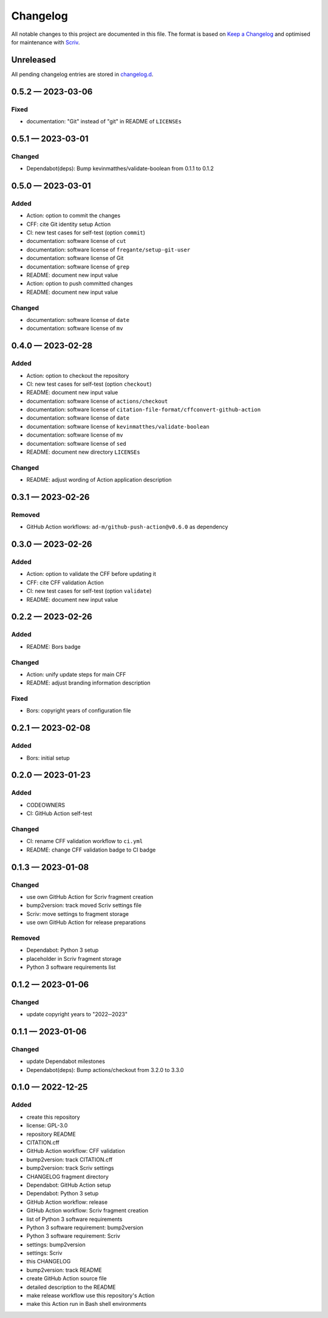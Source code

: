 .. --------------------- GNU General Public License 3.0 --------------------- ..
..                                                                            ..
.. Copyright (C) 2022─2023 Kevin Matthes                                      ..
..                                                                            ..
.. This program is free software: you can redistribute it and/or modify       ..
.. it under the terms of the GNU General Public License as published by       ..
.. the Free Software Foundation, either version 3 of the License, or          ..
.. (at your option) any later version.                                        ..
..                                                                            ..
.. This program is distributed in the hope that it will be useful,            ..
.. but WITHOUT ANY WARRANTY; without even the implied warranty of             ..
.. MERCHANTABILITY or FITNESS FOR A PARTICULAR PURPOSE.  See the              ..
.. GNU General Public License for more details.                               ..
..                                                                            ..
.. You should have received a copy of the GNU General Public License          ..
.. along with this program.  If not, see <https://www.gnu.org/licenses/>.     ..
..                                                                            ..
.. -------------------------------------------------------------------------- ..

.. -------------------------------------------------------------------------- ..
..
..  AUTHOR      Kevin Matthes
..  BRIEF       The development history of this project.
..  COPYRIGHT   GPL-3.0
..  DATE        2022─2023
..  FILE        CHANGELOG.rst
..  NOTE        See `LICENSE' for full license.
..              See `README.md' for project details.
..
.. -------------------------------------------------------------------------- ..

.. -------------------------------------------------------------------------- ..
..
.. _changelog.d: changelog.d/
.. _Keep a Changelog: https://keepachangelog.com/en/1.0.0/
.. _Scriv: https://github.com/nedbat/scriv
..
.. -------------------------------------------------------------------------- ..

Changelog
=========

All notable changes to this project are documented in this file.  The format is
based on `Keep a Changelog`_ and optimised for maintenance with `Scriv`_.

Unreleased
----------

All pending changelog entries are stored in `changelog.d`_.

.. scriv-insert-here

.. _changelog-0.5.2:

0.5.2 — 2023-03-06
------------------

Fixed
.....

- documentation:  "Git" instead of "git" in README of ``LICENSEs``

.. _changelog-0.5.1:

0.5.1 — 2023-03-01
------------------

Changed
.......

- Dependabot(deps): Bump kevinmatthes/validate-boolean from 0.1.1 to 0.1.2

.. _changelog-0.5.0:

0.5.0 — 2023-03-01
------------------

Added
.....

- Action:  option to commit the changes

- CFF:  cite Git identity setup Action

- CI:  new test cases for self-test (option ``commit``)

- documentation:  software license of ``cut``

- documentation:  software license of ``fregante/setup-git-user``

- documentation:  software license of Git

- documentation:  software license of ``grep``

- README:  document new input value

- Action:  option to push committed changes

- README:  document new input value

Changed
.......

- documentation:  software license of ``date``

- documentation:  software license of ``mv``

.. _changelog-0.4.0:

0.4.0 — 2023-02-28
------------------

Added
.....

- Action:  option to checkout the repository

- CI:  new test cases for self-test (option ``checkout``)

- README:  document new input value

- documentation:  software license of ``actions/checkout``

- documentation:  software license of
  ``citation-file-format/cffconvert-github-action``

- documentation:  software license of ``date``

- documentation:  software license of ``kevinmatthes/validate-boolean``

- documentation:  software license of ``mv``

- documentation:  software license of ``sed``

- README:  document new directory ``LICENSEs``

Changed
.......

- README:  adjust wording of Action application description

.. _changelog-0.3.1:

0.3.1 — 2023-02-26
------------------

Removed
.......

- GitHub Action workflows:  ``ad-m/github-push-action@v0.6.0`` as dependency

.. _changelog-0.3.0:

0.3.0 — 2023-02-26
------------------

Added
.....

- Action:  option to validate the CFF before updating it

- CFF:  cite CFF validation Action

- CI:  new test cases for self-test (option ``validate``)

- README:  document new input value

.. _changelog-0.2.2:

0.2.2 — 2023-02-26
------------------

Added
.....

- README:  Bors badge

Changed
.......

- Action:  unify update steps for main CFF

- README:  adjust branding information description

Fixed
.....

- Bors:  copyright years of configuration file

.. _changelog-0.2.1:

0.2.1 — 2023-02-08
------------------

Added
.....

- Bors:  initial setup

.. _changelog-0.2.0:

0.2.0 — 2023-01-23
------------------

Added
.....

- CODEOWNERS

- CI:  GitHub Action self-test

Changed
.......

- CI:  rename CFF validation workflow to ``ci.yml``

- README:  change CFF validation badge to CI badge

.. _changelog-0.1.3:

0.1.3 — 2023-01-08
------------------

Changed
.......

- use own GitHub Action for Scriv fragment creation

- bump2version:  track moved Scriv settings file

- Scriv:  move settings to fragment storage

- use own GitHub Action for release preparations

Removed
.......

- Dependabot:  Python 3 setup

- placeholder in Scriv fragment storage

- Python 3 software requirements list

.. _changelog-0.1.2:

0.1.2 — 2023-01-06
------------------

Changed
.......

- update copyright years to "2022─2023"

.. _changelog-0.1.1:

0.1.1 — 2023-01-06
------------------

Changed
.......

- update Dependabot milestones

- Dependabot(deps): Bump actions/checkout from 3.2.0 to 3.3.0

.. _changelog-0.1.0:

0.1.0 — 2022-12-25
------------------

Added
.....

- create this repository

- license:  GPL-3.0

- repository README

- CITATION.cff

- GitHub Action workflow:  CFF validation

- bump2version:  track CITATION.cff

- bump2version:  track Scriv settings

- CHANGELOG fragment directory

- Dependabot:  GitHub Action setup

- Dependabot:  Python 3 setup

- GitHub Action workflow:  release

- GitHub Action workflow:  Scriv fragment creation

- list of Python 3 software requirements

- Python 3 software requirement:  bump2version

- Python 3 software requirement:  Scriv

- settings:  bump2version

- settings:  Scriv

- this CHANGELOG

- bump2version:  track README

- create GitHub Action source file

- detailed description to the README

- make release workflow use this repository's Action

- make this Action run in Bash shell environments

.. -------------------------------------------------------------------------- ..
